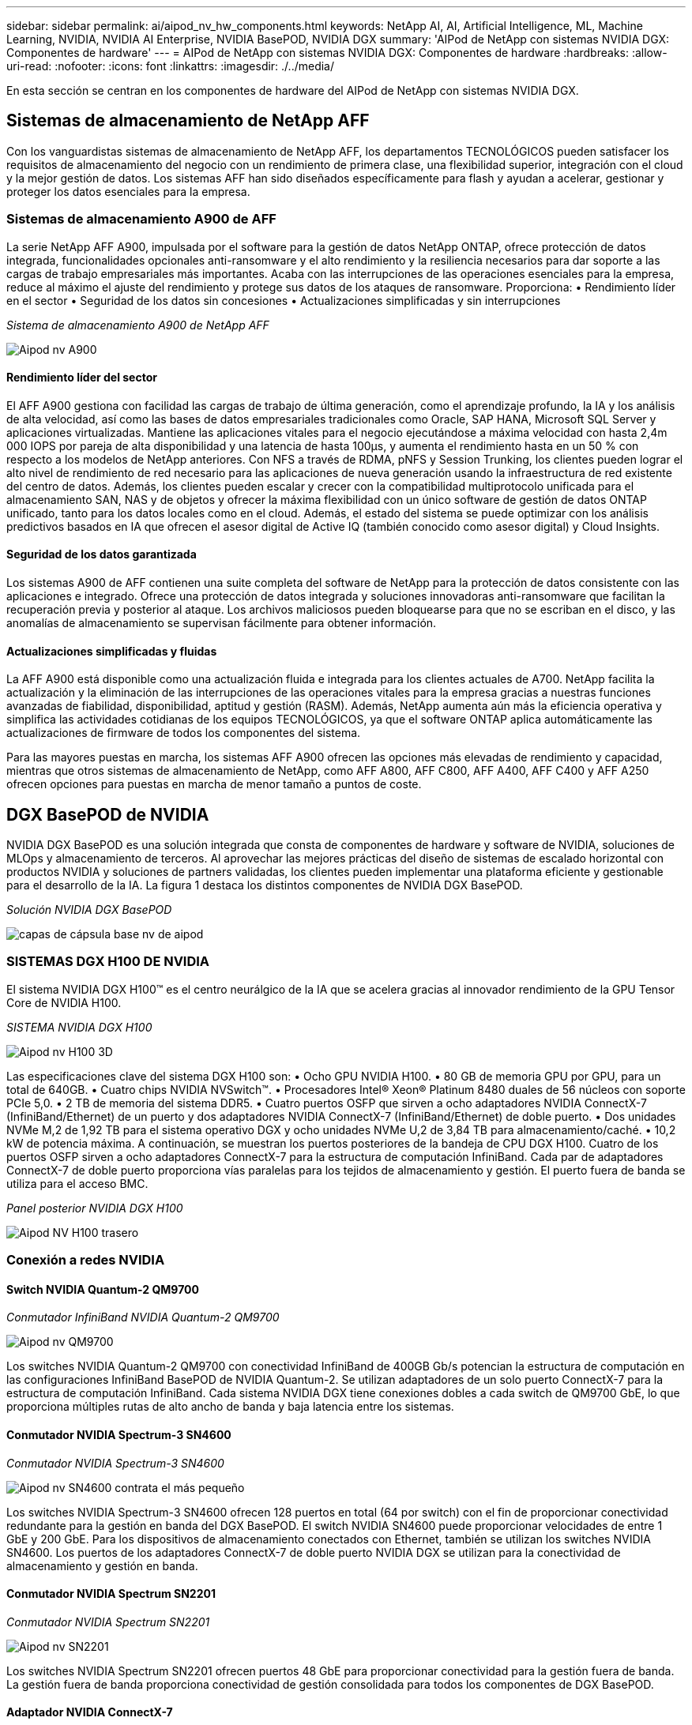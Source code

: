 ---
sidebar: sidebar 
permalink: ai/aipod_nv_hw_components.html 
keywords: NetApp AI, AI, Artificial Intelligence, ML, Machine Learning, NVIDIA, NVIDIA AI Enterprise, NVIDIA BasePOD, NVIDIA DGX 
summary: 'AIPod de NetApp con sistemas NVIDIA DGX: Componentes de hardware' 
---
= AIPod de NetApp con sistemas NVIDIA DGX: Componentes de hardware
:hardbreaks:
:allow-uri-read: 
:nofooter: 
:icons: font
:linkattrs: 
:imagesdir: ./../media/


[role="lead"]
En esta sección se centran en los componentes de hardware del AIPod de NetApp con sistemas NVIDIA DGX.



== Sistemas de almacenamiento de NetApp AFF

Con los vanguardistas sistemas de almacenamiento de NetApp AFF, los departamentos TECNOLÓGICOS pueden satisfacer los requisitos de almacenamiento del negocio con un rendimiento de primera clase, una flexibilidad superior, integración con el cloud y la mejor gestión de datos. Los sistemas AFF han sido diseñados específicamente para flash y ayudan a acelerar, gestionar y proteger los datos esenciales para la empresa.



=== Sistemas de almacenamiento A900 de AFF

La serie NetApp AFF A900, impulsada por el software para la gestión de datos NetApp ONTAP, ofrece protección de datos integrada, funcionalidades opcionales anti-ransomware y el alto rendimiento y la resiliencia necesarios para dar soporte a las cargas de trabajo empresariales más importantes. Acaba con las interrupciones de las operaciones esenciales para la empresa, reduce al máximo el ajuste del rendimiento y protege sus datos de los ataques de ransomware. Proporciona:
• Rendimiento líder en el sector
• Seguridad de los datos sin concesiones
• Actualizaciones simplificadas y sin interrupciones

_Sistema de almacenamiento A900 de NetApp AFF_

image::aipod_nv_A900.png[Aipod nv A900]



==== Rendimiento líder del sector

El AFF A900 gestiona con facilidad las cargas de trabajo de última generación, como el aprendizaje profundo, la IA y los análisis de alta velocidad, así como las bases de datos empresariales tradicionales como Oracle, SAP HANA, Microsoft SQL Server y aplicaciones virtualizadas. Mantiene las aplicaciones vitales para el negocio ejecutándose a máxima velocidad con hasta 2,4m 000 IOPS por pareja de alta disponibilidad y una latencia de hasta 100µs, y aumenta el rendimiento hasta en un 50 % con respecto a los modelos de NetApp anteriores. Con NFS a través de RDMA, pNFS y Session Trunking, los clientes pueden lograr el alto nivel de rendimiento de red necesario para las aplicaciones de nueva generación usando la infraestructura de red existente del centro de datos. Además, los clientes pueden escalar y crecer con la compatibilidad multiprotocolo unificada para el almacenamiento SAN, NAS y de objetos y ofrecer la máxima flexibilidad con un único software de gestión de datos ONTAP unificado, tanto para los datos locales como en el cloud. Además, el estado del sistema se puede optimizar con los análisis predictivos basados en IA que ofrecen el asesor digital de Active IQ (también conocido como asesor digital) y Cloud Insights.



==== Seguridad de los datos garantizada

Los sistemas A900 de AFF contienen una suite completa del software de NetApp para la protección de datos consistente con las aplicaciones e integrado. Ofrece una protección de datos integrada y soluciones innovadoras anti-ransomware que facilitan la recuperación previa y posterior al ataque. Los archivos maliciosos pueden bloquearse para que no se escriban en el disco, y las anomalías de almacenamiento se supervisan fácilmente para obtener información.



==== Actualizaciones simplificadas y fluidas

La AFF A900 está disponible como una actualización fluida e integrada para los clientes actuales de A700. NetApp facilita la actualización y la eliminación de las interrupciones de las operaciones vitales para la empresa gracias a nuestras funciones avanzadas de fiabilidad, disponibilidad, aptitud y gestión (RASM). Además, NetApp aumenta aún más la eficiencia operativa y simplifica las actividades cotidianas de los equipos TECNOLÓGICOS, ya que el software ONTAP aplica automáticamente las actualizaciones de firmware de todos los componentes del sistema.

Para las mayores puestas en marcha, los sistemas AFF A900 ofrecen las opciones más elevadas de rendimiento y capacidad, mientras que otros sistemas de almacenamiento de NetApp, como AFF A800, AFF C800, AFF A400, AFF C400 y AFF A250 ofrecen opciones para puestas en marcha de menor tamaño a puntos de coste.



== DGX BasePOD de NVIDIA

NVIDIA DGX BasePOD es una solución integrada que consta de componentes de hardware y software de NVIDIA, soluciones de MLOps y almacenamiento de terceros. Al aprovechar las mejores prácticas del diseño de sistemas de escalado horizontal con productos NVIDIA y soluciones de partners validadas, los clientes pueden implementar una plataforma eficiente y gestionable para el desarrollo de la IA. La figura 1 destaca los distintos componentes de NVIDIA DGX BasePOD.

_Solución NVIDIA DGX BasePOD_

image::aipod_nv_basepod_layers.png[capas de cápsula base nv de aipod]



=== SISTEMAS DGX H100 DE NVIDIA

El sistema NVIDIA DGX H100&#8482; es el centro neurálgico de la IA que se acelera gracias al innovador rendimiento de la GPU Tensor Core de NVIDIA H100.

_SISTEMA NVIDIA DGX H100_

image::aipod_nv_H100_3D.png[Aipod nv H100 3D]

Las especificaciones clave del sistema DGX H100 son:
• Ocho GPU NVIDIA H100.
• 80 GB de memoria GPU por GPU, para un total de 640GB.
• Cuatro chips NVIDIA NVSwitch™.
• Procesadores Intel® Xeon® Platinum 8480 duales de 56 núcleos con soporte PCIe 5,0.
• 2 TB de memoria del sistema DDR5.
• Cuatro puertos OSFP que sirven a ocho adaptadores NVIDIA ConnectX-7 (InfiniBand/Ethernet) de un puerto y dos adaptadores NVIDIA ConnectX-7 (InfiniBand/Ethernet) de doble puerto.
• Dos unidades NVMe M,2 de 1,92 TB para el sistema operativo DGX y ocho unidades NVMe U,2 de 3,84 TB para almacenamiento/caché.
• 10,2 kW de potencia máxima.
A continuación, se muestran los puertos posteriores de la bandeja de CPU DGX H100. Cuatro de los puertos OSFP sirven a ocho adaptadores ConnectX-7 para la estructura de computación InfiniBand. Cada par de adaptadores ConnectX-7 de doble puerto proporciona vías paralelas para los tejidos de almacenamiento y gestión. El puerto fuera de banda se utiliza para el acceso BMC.

_Panel posterior NVIDIA DGX H100_

image::aipod_nv_H100_rear.png[Aipod NV H100 trasero]



=== Conexión a redes NVIDIA



==== Switch NVIDIA Quantum-2 QM9700

_Conmutador InfiniBand NVIDIA Quantum-2 QM9700_

image::aipod_nv_QM9700.png[Aipod nv QM9700]

Los switches NVIDIA Quantum-2 QM9700 con conectividad InfiniBand de 400GB Gb/s potencian la estructura de computación en las configuraciones InfiniBand BasePOD de NVIDIA Quantum-2. Se utilizan adaptadores de un solo puerto ConnectX-7 para la estructura de computación InfiniBand. Cada sistema NVIDIA DGX tiene conexiones dobles a cada switch de QM9700 GbE, lo que proporciona múltiples rutas de alto ancho de banda y baja latencia entre los sistemas.



==== Conmutador NVIDIA Spectrum-3 SN4600

_Conmutador NVIDIA Spectrum-3 SN4600_

image::aipod_nv_SN4600_hires_smallest.png[Aipod nv SN4600 contrata el más pequeño]

Los switches NVIDIA Spectrum-3 SN4600 ofrecen 128 puertos en total (64 por switch) con el fin de proporcionar conectividad redundante para la gestión en banda del DGX BasePOD. El switch NVIDIA SN4600 puede proporcionar velocidades de entre 1 GbE y 200 GbE. Para los dispositivos de almacenamiento conectados con Ethernet, también se utilizan los switches NVIDIA SN4600. Los puertos de los adaptadores ConnectX-7 de doble puerto NVIDIA DGX se utilizan para la conectividad de almacenamiento y gestión en banda.



==== Conmutador NVIDIA Spectrum SN2201

_Conmutador NVIDIA Spectrum SN2201_

image::aipod_nv_SN2201.png[Aipod nv SN2201]

Los switches NVIDIA Spectrum SN2201 ofrecen puertos 48 GbE para proporcionar conectividad para la gestión fuera de banda. La gestión fuera de banda proporciona conectividad de gestión consolidada para todos los componentes de DGX BasePOD.



==== Adaptador NVIDIA ConnectX-7

_Adaptador NVIDIA ConnectX-7_

image::aipod_nv_CX7.png[Aipod nv CX7]

El adaptador NVIDIA ConnectX-7 puede proporcionar 25/50/100/200/400G de rendimiento. Los sistemas NVIDIA DGX utilizan los adaptadores ConnectX-7 de puerto único o doble para proporcionar flexibilidad en puestas en marcha de DGX BasePOD con InfiniBand de 400GB Gb/s y Ethernet 100/200GB Gb.
